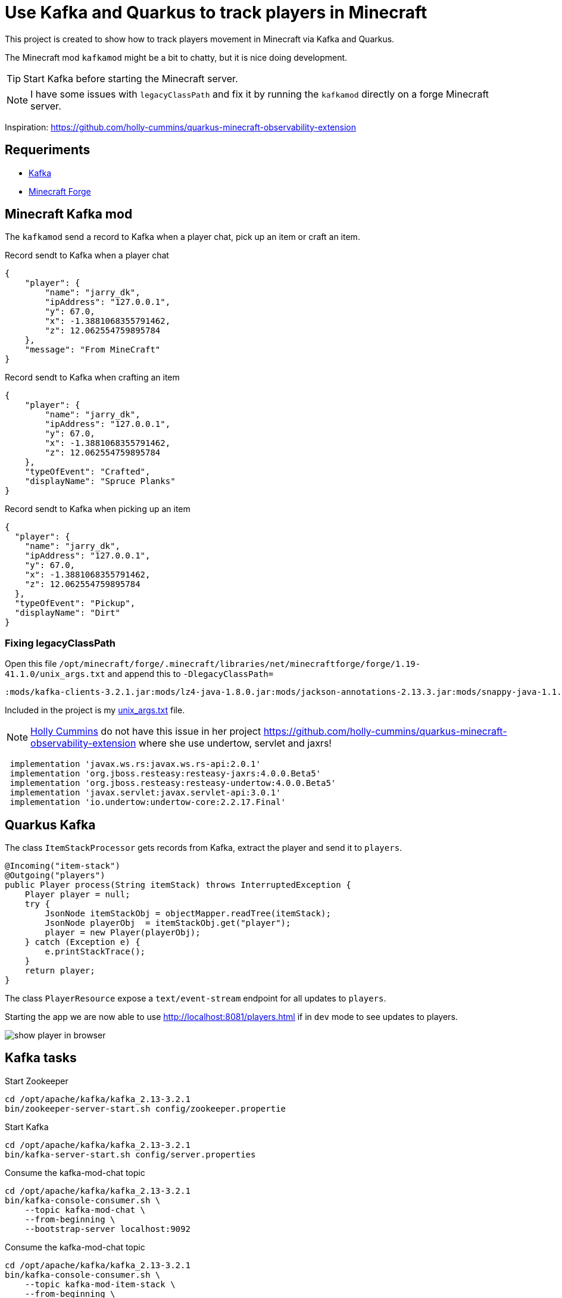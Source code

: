 = Use Kafka and Quarkus to track players in Minecraft

This project is created to show how to track players movement in Minecraft via Kafka and Quarkus.

The Minecraft mod `kafkamod` might be a bit to chatty, but it is nice doing development.

TIP: Start Kafka before starting the Minecraft server.

NOTE: I have some issues with `legacyClassPath` and fix it by running the `kafkamod` directly on a forge Minecraft server.


Inspiration: https://github.com/holly-cummins/quarkus-minecraft-observability-extension

== Requeriments

- https://kafka.apache.org[Kafka]
- https://files.minecraftforge.net/net/minecraftforge/forge/[Minecraft Forge]

== Minecraft Kafka mod

The `kafkamod` send a record to Kafka when a player chat, pick up an item or craft an item.

.Record sendt to Kafka when a player chat

[source,json]
----
{
    "player": {
        "name": "jarry_dk",
        "ipAddress": "127.0.0.1",
        "y": 67.0,
        "x": -1.3881068355791462,
        "z": 12.062554759895784
    },
    "message": "From MineCraft"
}
----

.Record sendt to Kafka when crafting an item

[source,json]
----
{
    "player": {
        "name": "jarry_dk",
        "ipAddress": "127.0.0.1",
        "y": 67.0,
        "x": -1.3881068355791462,
        "z": 12.062554759895784
    },
    "typeOfEvent": "Crafted",
    "displayName": "Spruce Planks"
}
----

.Record sendt to Kafka when picking up an item

[source,json]
----
{
  "player": {
    "name": "jarry_dk",
    "ipAddress": "127.0.0.1",
    "y": 67.0,
    "x": -1.3881068355791462,
    "z": 12.062554759895784
  },
  "typeOfEvent": "Pickup",
  "displayName": "Dirt"
}
----


=== Fixing legacyClassPath

Open this file `/opt/minecraft/forge/.minecraft/libraries/net/minecraftforge/forge/1.19-41.1.0/unix_args.txt` and append this to `-DlegacyClassPath=`

----
:mods/kafka-clients-3.2.1.jar:mods/lz4-java-1.8.0.jar:mods/jackson-annotations-2.13.3.jar:mods/snappy-java-1.1.8.4.jar:mods/jackson-core-2.13.3.jar:mods/zstd-jni-1.5.2-1.jar:mods/jackson-databind-2.13.3.jar
----

Included in the project is my link:unix_args.txt[unix_args.txt] file.

NOTE: https://github.com/holly-cummins[Holly Cummins] do not have this issue in her project https://github.com/holly-cummins/quarkus-minecraft-observability-extension where she use undertow, servlet and jaxrs!
----
 implementation 'javax.ws.rs:javax.ws.rs-api:2.0.1'
 implementation 'org.jboss.resteasy:resteasy-jaxrs:4.0.0.Beta5'
 implementation 'org.jboss.resteasy:resteasy-undertow:4.0.0.Beta5'
 implementation 'javax.servlet:javax.servlet-api:3.0.1'
 implementation 'io.undertow:undertow-core:2.2.17.Final'
----

== Quarkus Kafka

The class `ItemStackProcessor` gets records from Kafka, extract the player and send it to `players`.

[source,java]
----
@Incoming("item-stack")
@Outgoing("players")
public Player process(String itemStack) throws InterruptedException {
    Player player = null;
    try {
        JsonNode itemStackObj = objectMapper.readTree(itemStack);
        JsonNode playerObj  = itemStackObj.get("player");
        player = new Player(playerObj);
    } catch (Exception e) {
        e.printStackTrace();
    }
    return player;
}
----

The class `PlayerResource` expose a `text/event-stream` endpoint for all updates to `players`.

Starting the app we are now able to use http://localhost:8081/players.html if in `dev` mode to see updates to players.

image::images/show_player_in_browser.png[]

== Kafka tasks

.Start Zookeeper

[source,bash]
----
cd /opt/apache/kafka/kafka_2.13-3.2.1
bin/zookeeper-server-start.sh config/zookeeper.propertie
----

.Start Kafka

[source,bash]
----
cd /opt/apache/kafka/kafka_2.13-3.2.1
bin/kafka-server-start.sh config/server.properties
----

.Consume the kafka-mod-chat topic

[source,bash]
----
cd /opt/apache/kafka/kafka_2.13-3.2.1
bin/kafka-console-consumer.sh \
    --topic kafka-mod-chat \
    --from-beginning \
    --bootstrap-server localhost:9092
----


.Consume the kafka-mod-chat topic

[source,bash]
----
cd /opt/apache/kafka/kafka_2.13-3.2.1
bin/kafka-console-consumer.sh \
    --topic kafka-mod-item-stack \
    --from-beginning \
    --bootstrap-server localhost:9092
----


